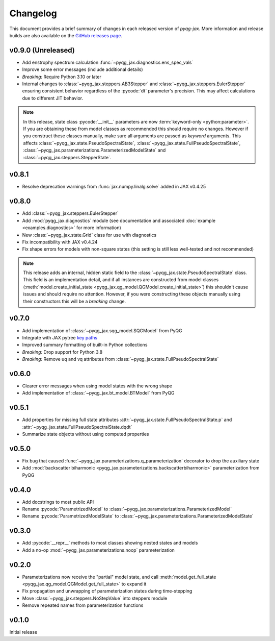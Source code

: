 Changelog
=========

This document provides a brief summary of changes in each released
version of `pyqg-jax`. More information and release builds are also
available on the `GitHub releases page
<https://github.com/karlotness/pyqg-jax/releases>`__.

v0.9.0 (Unreleased)
-------------------

* Add enstrophy spectrum calculation
  :func:`~pyqg_jax.diagnostics.ens_spec_vals`
* Improve some error messages (include additional details)
* *Breaking:* Require Python 3.10 or later
* Internal changes to :class:`~pyqg_jax.steppers.AB3Stepper` and
  :class:`~pyqg_jax.steppers.EulerStepper` ensuring consistent behavior
  regardless of the :pycode:`dt` parameter's precision. This may
  affect calculations due to different JIT behavior.

.. note::
   In this release, state class :pycode:`__init__` parameters are now
   :term:`keyword-only <python:parameter>`. If you are obtaining these
   from model classes as recommended this should require no changes.
   However if you construct these classes manually, make sure all
   arguments are passed as *keyword* arguments. This affects
   :class:`~pyqg_jax.state.PseudoSpectralState`,
   :class:`~pyqg_jax.state.FullPseudoSpectralState`,
   :class:`~pyqg_jax.parameterizations.ParameterizedModelState` and
   :class:`~pyqg_jax.steppers.StepperState`.

v0.8.1
------
* Resolve deprecation warnings from :func:`jax.numpy.linalg.solve`
  added in JAX v0.4.25

v0.8.0
------
* Add :class:`~pyqg_jax.steppers.EulerStepper`
* Add :mod:`pyqg_jax.diagnostics` module (see documentation and
  associated :doc:`example <examples.diagnostics>` for more
  information)
* New :class:`~pyqg_jax.state.Grid` class for use with diagnostics
* Fix incompatibility with JAX v0.4.24
* Fix shape errors for models with non-square states (this setting is
  still less well-tested and not recommended)

.. note::
   This release adds an internal, hidden static field to the
   :class:`~pyqg_jax.state.PseudoSpectralState` class. This field is
   an implementation detail, and if all instances are constructed from
   model classes (:meth:`model.create_initial_state
   <pyqg_jax.qg_model.QGModel.create_initial_state>`) this shouldn't
   cause issues and should require no attention. However, if you were
   constructing these objects manually using their constructors this
   will be a *breaking* change.

v0.7.0
------
* Add implementation of :class:`~pyqg_jax.sqg_model.SQGModel` from
  PyQG
* Integrate with JAX pytree `key paths
  <https://jax.readthedocs.io/en/latest/jax-101/05.1-pytrees.html#key-paths>`__
* Improved summary formatting of built-in Python collections
* *Breaking:* Drop support for Python 3.8
* *Breaking:* Remove uq and vq attributes from
  :class:`~pyqg_jax.state.FullPseudoSpectralState`

v0.6.0
------
* Clearer error messages when using model states with the wrong shape
* Add implementation of :class:`~pyqg_jax.bt_model.BTModel` from PyQG

v0.5.1
------
* Add properties for missing full state attributes
  :attr:`~pyqg_jax.state.FullPseudoSpectralState.p` and
  :attr:`~pyqg_jax.state.FullPseudoSpectralState.dqdt`
* Summarize state objects without using computed properties

v0.5.0
------
* Fix bug that caused
  :func:`~pyqg_jax.parameterizations.q_parameterization` decorator to
  drop the auxiliary state
* Add :mod:`backscatter biharmonic
  <pyqg_jax.parameterizations.backscatterbiharmonic>` parameterization
  from PyQG

v0.4.0
------
* Add docstrings to most public API
* Rename :pycode:`ParametrizedModel` to
  :class:`~pyqg_jax.parameterizations.ParameterizedModel`
* Rename :pycode:`ParametrizedModelState` to
  :class:`~pyqg_jax.parameterizations.ParameterizedModelState`

v0.3.0
------
* Add :pycode:`__repr__` methods to most classes showing nested states
  and models
* Add a no-op :mod:`~pyqg_jax.parameterizations.noop`
  parameterization

v0.2.0
------
* Parameterizations now receive the "partial" model state, and call
  :meth:`model.get_full_state
  <pyqg_jax.qg_model.QGModel.get_full_state>` to expand it
* Fix propagation and unwrapping of parameterization states during
  time-stepping
* Move :class:`~pyqg_jax.steppers.NoStepValue` into
  steppers module
* Remove repeated names from parameterization functions

v0.1.0
------
Initial release
